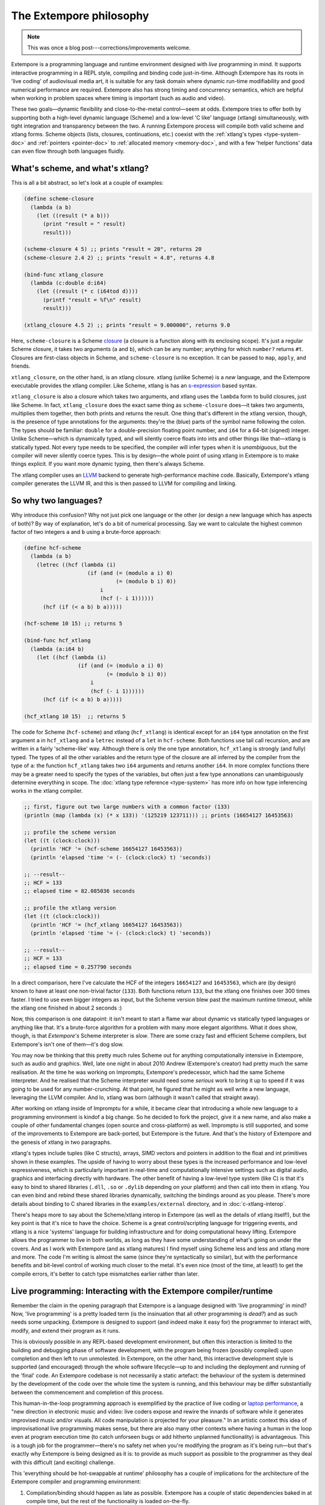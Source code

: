The Extempore philosophy
========================

.. note:: This was once a blog post---corrections/improvements
          welcome.

Extempore is a programming language and runtime environment designed
with *live* programming in mind. It supports interactive programming
in a REPL style, compiling and binding code just-in-time. Although
Extempore has its roots in 'live coding' of audiovisual media art, it
is suitable for any task domain where dynamic run-time modifiability
and good numerical performance are required. Extempore also has strong
timing and concurrency semantics, which are helpful when working in
problem spaces where timing is important (such as audio and video).

These two goals—dynamic flexibility and close-to-the-metal
control—seem at odds. Extempore tries to offer both by supporting both
a high-level dynamic language (Scheme) and a low-level 'C like'
language (xtlang) simultaneously, with tight integration and
transparency between the two. A running Extempore process will compile
both valid scheme and xtlang forms. Scheme objects (lists, closures,
continuations, etc.) coexist with the :ref:`xtlang's types
<type-system-doc>` and :ref:`pointers <pointer-doc>` to :ref:`allocated memory <memory-doc>`,
and with a few 'helper functions' data can even
flow through both languages fluidly.
   
What's scheme, and what's xtlang?
---------------------------------

This is all a bit abstract, so let's look at a couple of examples:

.. code-block:: extempore

      (define scheme-closure
        (lambda (a b)
          (let ((result (* a b)))
            (print "result = " result)
            result)))

      (scheme-closure 4 5) ;; prints "result = 20", returns 20
      (scheme-closure 2.4 2) ;; prints "result = 4.8", returns 4.8

      (bind-func xtlang_closure
        (lambda (c:double d:i64)
          (let ((result (* c (i64tod d))))
            (printf "result = %f\n" result)
            result)))

      (xtlang_closure 4.5 2) ;; prints "result = 9.000000", returns 9.0

Here, ``scheme-closure`` is a Scheme `closure`_ (a closure is a function
along with its enclosing scope). It's just a regular Scheme closure, it
takes two arguments (``a`` and ``b``), which can be any number; anything
for which ``number?`` returns ``#t``. Closures are first-class objects
in Scheme, and ``scheme-closure`` is no exception. It can be passed to
``map``, ``apply``, and friends.

.. _closure: http://en.wikipedia.org/wiki/Closure_(computer_science)

``xtlang_closure``, on the other hand, is an xtlang closure. xtlang
(unlike Scheme) is a *new* language, and the Extempore executable
provides the xtlang compiler. Like Scheme, xtlang is has an
`s-expression`_ based syntax.

.. _s-expression: http://en.wikipedia.org/wiki/S-expression

``xtlang_closure`` is also a closure which takes two arguments, and
xtlang uses the ``lambda`` form to build closures, just like Scheme. In
fact, ``xtlang_closure`` does the exact same thing as ``scheme-closure``
does—it takes two arguments, multiplies them together, then both prints
and returns the result. One thing that's different in the xtlang
version, though, is the presence of type annotations for the arguments:
they're the (blue) parts of the symbol name following the colon. The
types should be familiar: ``double`` for a double-precision floating
point number, and ``i64`` for a 64-bit (signed) integer. Unlike
Scheme—which is dynamically typed, and will silently coerce floats into
ints and other things like that—xtlang is statically typed. Not every
type needs to be specified, the compiler will infer types when it is
*unambiguous*, but the compiler will never silently coerce types. This
is by design—the whole point of using xtlang in Extempore is to make
things explicit. If you want more dynamic typing, then there's always
Scheme.

The xtlang compiler uses an `LLVM`_ backend to generate high-performance
machine code. Basically, Extempore's xtlang compiler generates the LLVM
IR, and this is then passed to LLVM for compiling and linking.

.. _LLVM: http://llvm.org

So why two languages?
---------------------

Why introduce this confusion? Why not just pick one language or the
other (or design a new language which has aspects of both)? By way of
explanation, let's do a bit of numerical processing. Say we want to
calculate the highest common factor of two integers ``a`` and ``b``
using a brute-force approach:

.. code-block:: extempore

      (define hcf-scheme
        (lambda (a b)
          (letrec ((hcf (lambda (i)
                          (if (and (= (modulo a i) 0)
                                   (= (modulo b i) 0))
                              i
                              (hcf (- i 1))))))
            (hcf (if (< a b) b a)))))

      (hcf-scheme 10 15) ;; returns 5

      (bind-func hcf_xtlang
        (lambda (a:i64 b)
          (let ((hcf (lambda (i)
                       (if (and (= (modulo a i) 0)
                                (= (modulo b i) 0))
                           i
                           (hcf (- i 1))))))
            (hcf (if (< a b) b a)))))

      (hcf_xtlang 10 15)  ;; returns 5

The code for Scheme (``hcf-scheme``) and xtlang (``hcf_xtlang``) is
identical except for an ``i64`` type annotation on the first argument
``a`` in ``hcf_xtlang`` and a ``letrec`` instead of a ``let`` in
``hcf-scheme``. Both functions use tail call recursion, and are
written in a fairly 'scheme-like' way. Although there is only the one
type annotation, ``hcf_xtlang`` is strongly (and fully) typed. The
types of all the other variables and the return type of the closure
are all inferred by the compiler from the type of ``a``: the function
``hcf_xtlang`` takes two ``i64`` arguments and returns another
``i64``. In more complex functions there may be a greater need to
specify the types of the variables, but often just a few type
annonations can unambiguously determine everything in scope. The
:doc:`xtlang type reference <type-system>` has more info on how
type inferencing works in the xtlang compiler.

.. code-block:: extempore

      ;; first, figure out two large numbers with a common factor (133)
      (println (map (lambda (x) (* x 133)) '(125219 123711))) ;; prints (16654127 16453563)

      ;; profile the scheme version
      (let ((t (clock:clock)))
        (println 'HCF '= (hcf-scheme 16654127 16453563))
        (println 'elapsed 'time '= (- (clock:clock) t) 'seconds))

      ;; --result--
      ;; HCF = 133
      ;; elapsed time = 82.085036 seconds

      ;; profile the xtlang version
      (let ((t (clock:clock)))
        (println 'HCF '= (hcf_xtlang 16654127 16453563))
        (println 'elapsed 'time '= (- (clock:clock) t) 'seconds))

      ;; --result--
      ;; HCF = 133
      ;; elapsed time = 0.257790 seconds

In a direct comparison, here I've calculate the HCF of the integers
``16654127`` and ``16453563``, which are (by design) known to have at
least one non-trivial factor (``133``). Both functions return ``133``,
but the xtlang one finishes over 300 times faster. I tried to use even
bigger integers as input, but the Scheme version blew past the maximum
runtime timeout, while the xtlang one finished in about 2 seconds :)

Now, this comparison is one datapoint: it isn't meant to start a flame
war about dynamic vs statically typed languages or anything like that.
It's a brute-force algorithm for a problem with many more elegant
algorithms. What it does show, though, is that *Extempore's* Scheme
interpreter is *slow*. There are some crazy fast and efficient Scheme
compilers, but Extempore's isn't one of them—it's dog slow.

You may now be thinking that this pretty much rules Scheme out for
anything computationally intensive in Extempore, such as audio and
graphics. Well, late one night in about 2010 Andrew (Extempore's
creator) had pretty much the same realisation. At the time he was
working on Impromptu, Extempore's predecessor, which had the same Scheme
interpreter. And he realised that the Scheme interpreter would need some
*serious* work to bring it up to speed if it was going to be used for
any number-crunching. At that point, he figured that he might as well
write a new language, leveraging the LLVM compiler. And lo, xtlang was
born (although it wasn't called that straight away).

After working on xtlang inside of Impromptu for a while, it became clear
that introducing a whole new language to a programming environment is
kindof a big change. So he decided to fork the project, give it a new
name, and also make a couple of other fundamental changes (open source
and cross-platform) as well. Impromptu is still supported, and some of
the improvements to Extempore are back-ported, but Extempore is the
future. And that's the history of Extempore and the genesis of xtlang in
two paragraphs.

xtlang's types include tuples (like C structs), arrays, SIMD vectors and
pointers in addition to the float and int primitives shown in these
examples. The upside of having to worry about these types is the
increased performance and low-level expressiveness, which is
particularly important in real-time and computationally intensive
settings such as digital audio, graphics and interfacing directly with
hardware. The other benefit of having a low-level type system (like C)
is that it's easy to bind to shared libraries (``.dll``, ``.so`` or
``.dylib`` depending on your platform) and then call into them in
xtlang. You can even bind and rebind these shared libraries dynamically,
switching the bindings around as you please. There's more details about
binding to C shared libraries in the ``examples/external`` directory,
and in :doc:`c-xtlang-interop`.

There's heaps more to say about the Scheme/xtlang interop in Extempore
(as well as the details of xtlang itself!), but the key point is that
it's nice to have the choice. Scheme is a great control/scripting
language for triggering events, and xtlang is a nice 'systems' language
for building infrastructure and for doing computational heavy lifting.
Extempore allows the programmer to live in both worlds, as long as they
have some understanding of what's going on under the covers. And as I
work with Extempore (and as xtlang matures) I find myself using Scheme
less and less and xtlang more and more. The code I'm writing is almost
the same (since they're syntactically so similar), but with the
performance benefits and bit-level control of working much closer to the
metal. It's even nice (most of the time, at least!) to get the compile
errors, it's better to catch type mismatches earlier rather than later.

**Live** programming: Interacting with the Extempore compiler/runtime
---------------------------------------------------------------------

Remember the claim in the opening paragraph that Extempore is a language
designed with 'live programming' in mind? Now, 'live programming' is a
pretty loaded term (is the insinuation that all other programming is
*dead?*) and as such needs some unpacking. Extempore is designed to
support (and indeed make it easy for) the programmer to interact with,
modify, and extend their program as it runs.

This is obviously possible in any REPL-based development environment,
but often this interaction is limited to the building and debugging
phase of software development, with the program being frozen (possibly
compiled) upon completion and then left to run unmolested. In Extempore,
on the other hand, this interactive development style is supported (and
encouraged) through the whole software lifecycle—up to and including the
deployment and running of the 'final' code. An Extempore codebase is not
necessarily a static artefact: the behaviour of the system is determined
by the development of the code over the whole time the system is
running, and this behaviour may be differ substantially between the
commencement and completion of this process.

This human-in-the-loop programming approach is exemplified by the
practice of live coding or `laptop performance`_, a "new direction in
electronic music and video: live coders expose and rewire the innards of
software while it generates improvised music and/or visuals. All code
manipulation is projected for your pleasure." In an artistic context
this idea of improvisational live programming makes sense, but there are
also many other contexts where having a human in the loop even at
program execution time (to catch unforseen bugs or add hitherto
unplanned functionality) is advantageous. This is a tough job for the
programmer—there's no safety net when you're modifying the program as
it's being run—but that's exactly why Extempore is being designed as it
is: to provide as much support as possible to the programmer as they
deal with this difficult (and exciting) challenge.

.. _laptop performance: http://toplap.org

This 'everything should be hot-swappable at runtime' philosophy has a
couple of implications for the architecture of the Extempore compiler
and programming environment:

#. Compilation/binding should happen as late as possible. Extempore has
   a couple of static dependencies baked in at compile time, but the
   rest of the functionality is loaded on-the-fly.
#. Compiler-as-a-service (CaaS): the Extempore compiler is a running
   process, and compilation happens by interactively sending Scheme or
   xtlang code to the appropriate address/port. The compiler need not be
   running on the same machine as the programmer, and the code can also
   be executed in any number of running Extempore processes. And because
   it's written in Scheme, even the compiler *itself* is reconfigurable
   at runtime.

